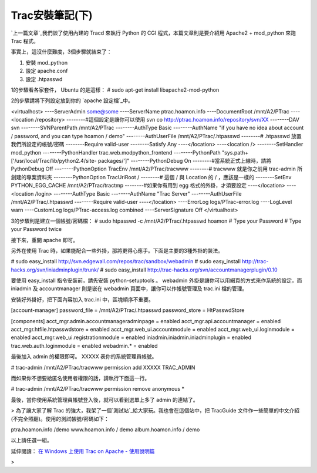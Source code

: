 Trac安裝筆記(下)
================================================================================

`上一篇文章`_我們談了使用內建的 Tracd 來執行 Python 的 CGI 程式，本篇文章則是要介紹用 Apache2 + mod_python
來跑 Trac 程式。

事實上，這沒什麼難度，3個步驟就結束了：


1.  安裝 mod_python
2.  設定 apache.conf
3.  設定 .htpasswd

1的步驟看各家套件， Ubuntu 的是這樣：
# sudo apt-get install libapache2-mod-python

2的步驟請將下列設定放到你的 `apache 設定檔`_中。

<virtualhost>
----ServerAdmin some@some
----ServerName ptrac.hoamon.info
----DocumentRoot /mnt/A2/PTrac
----<location /repository>
--------#這個設定是讓你可以使用 svn co http://ptrac.hoamon.info/repository/svn/XX
--------DAV svn
--------SVNParentPath /mnt/A2/PTrac
--------AuthType Basic
--------AuthName "if you have no idea about account / password, and you can
type hoamon / demo"
--------AuthUserFile /mnt/A2/PTrac/.htpasswd
--------# .htpasswd 放置我們所設定的帳號/密碼
--------Require valid-user
--------Satisfy Any
----</location>
----<location />
--------SetHandler mod_python
--------PythonHandler trac.web.modpython_frontend
--------PythonPath "sys.path+['/usr/local/Trac/lib/python2.4/site-
packages/']"
--------PythonDebug On
--------#當系統正式上線時，請將 PythonDebug Off
--------PythonOption TracEnv /mnt/A2/PTrac/tracwww
--------# tracwww 就是你之前用 trac-admin 所創建的專案資料夾
--------PythonOption TracUriRoot /
--------# 這個 / 與 Location 的 / ，應該是一樣的
--------SetEnv PYTHON_EGG_CACHE /mnt/A2/PTrac/tractmp
--------#如果你有用到 egg 格式的外掛，才須要設定
----</location>
----<location /login>
--------AuthType Basic
--------AuthName "Trac Server"
--------AuthUserFile /mnt/A2/PTrac/.htpasswd
--------Require valid-user
----</location>
----ErrorLog logs/PTrac-error.log
----LogLevel warn
----CustomLog logs/PTrac-access.log combined
----ServerSignature Off
</virtualhost>

3的步驟則是建立一個帳號/密碼檔：
# sudo htpasswd -c /mnt/A2/PTrac/.htpasswd hoamon
# Type your Password
# Type your Password twice

接下來，重開 apache 即可。

另外在使用 Trac 時，如果能配合一些外掛，那將更得心應手。下面是主要的3種外掛的裝法。

# sudo easy_install http://svn.edgewall.com/repos/trac/sandbox/webadmin
# sudo easy_install http://trac-hacks.org/svn/iniadminplugin/trunk/
# sudo easy_install http://trac-hacks.org/svn/accountmanagerplugin/0.10

要使用 easy_install 指令安裝前，請先安裝 python-setuptools 。
webadmin 外掛是讓你可以用網頁的方式來作系統的設定，而 iniadmin 及 accountmanager 則是嵌在 webadmin
頁面中，讓你可以作帳號管理及 trac.ini 檔的管理。

安裝好外掛好，把下面內容加入 trac.ini 中，區塊順序不重要。

[account-manager]
password_file = /mnt/A2/PTrac/.htpasswd
password_store = HtPasswdStore

[components]
acct_mgr.admin.accountmanageradminpage = enabled
acct_mgr.api.accountmanager = enabled
acct_mgr.htfile.htpasswdstore = enabled
acct_mgr.web_ui.accountmodule = enabled
acct_mgr.web_ui.loginmodule = enabled
acct_mgr.web_ui.registrationmodule = enabled
iniadmin.iniadmin.iniadminplugin = enabled
trac.web.auth.loginmodule = enabled
webadmin.* = enabled

最後加入 admin 的權限即可。 XXXXX 表你的系統管理員帳號。

# trac-admin /mnt/A2/PTrac/tracwww permission add XXXXX TRAC_ADMIN

而如果你不想要給匿名使用者權限的話，請執行下面這一行。

# trac-admin /mnt/A2/PTrac/tracwww permission remove anonymous *

最後，當你使用系統管理員帳號登入後，就可以看到選單上多了 admin 的連結了。


> 為了讓大家了解 Trac 的強大，我架了一個`測試站`_給大家玩。我也會在這個站中，把 TracGuide
文件作一些簡單的中文介紹(不完全照翻)。使用的測試帳號/密碼如下：

ptra.hoamon.info /demo
www.hoamon.info / demo
album.hoamon.info / demo

以上請任選一組。

延伸閱讀： `在 Windows 上使用 Trac on Apache - 使用說明篇`_



>

.. _上一篇文章: http://hoamon.blogspot.com/2007/02/trac.html
.. _apache 設定檔: http://hoamon.blogspot.com/2006/11/apache.html
.. _測試站: http://ptrac.hoamon.info/
.. _在 Windows 上使用 Trac on Apache - 使用說明篇:
    http://blog.roodo.com/jaceju/archives/2772843.html


.. author:: default
.. categories:: chinese
.. tags:: trac, python, apache, mod_python
.. comments::